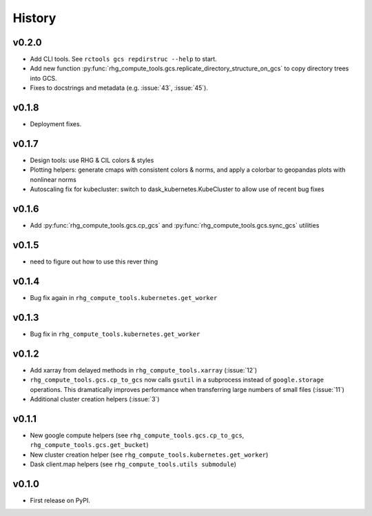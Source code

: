 
History
=======

.. current developments

v0.2.0
------

* Add CLI tools. See ``rctools gcs repdirstruc --help`` to start.
* Add new function :py:func:`rhg_compute_tools.gcs.replicate_directory_structure_on_gcs` to copy directory trees into GCS.
* Fixes to docstrings and metadata (e.g. :issue:`43`, :issue:`45`).


v0.1.8
------

* Deployment fixes.

v0.1.7
------

* Design tools: use RHG & CIL colors & styles
* Plotting helpers: generate cmaps with consistent colors & norms, and apply a colorbar to geopandas plots with nonlinear norms
* Autoscaling fix for kubecluster: switch to dask_kubernetes.KubeCluster to allow use of recent bug fixes


v0.1.6
------

* Add :py:func:`rhg_compute_tools.gcs.cp_gcs` and :py:func:`rhg_compute_tools.gcs.sync_gcs` utilities

v0.1.5
------

* need to figure out how to use this rever thing

v0.1.4
------

* Bug fix again in ``rhg_compute_tools.kubernetes.get_worker``


v0.1.3
------

* Bug fix in ``rhg_compute_tools.kubernetes.get_worker``


v0.1.2
------

* Add xarray from delayed methods in ``rhg_compute_tools.xarray`` (:issue:`12`)
* ``rhg_compute_tools.gcs.cp_to_gcs`` now calls ``gsutil`` in a subprocess instead of ``google.storage`` operations. This dramatically improves performance when transferring large numbers of small files (:issue:`11`)
* Additional cluster creation helpers (:issue:`3`)

v0.1.1
------

* New google compute helpers (see ``rhg_compute_tools.gcs.cp_to_gcs``, ``rhg_compute_tools.gcs.get_bucket``)
* New cluster creation helper (see ``rhg_compute_tools.kubernetes.get_worker``)
* Dask client.map helpers (see ``rhg_compute_tools.utils submodule``)

v0.1.0
------

* First release on PyPI.
